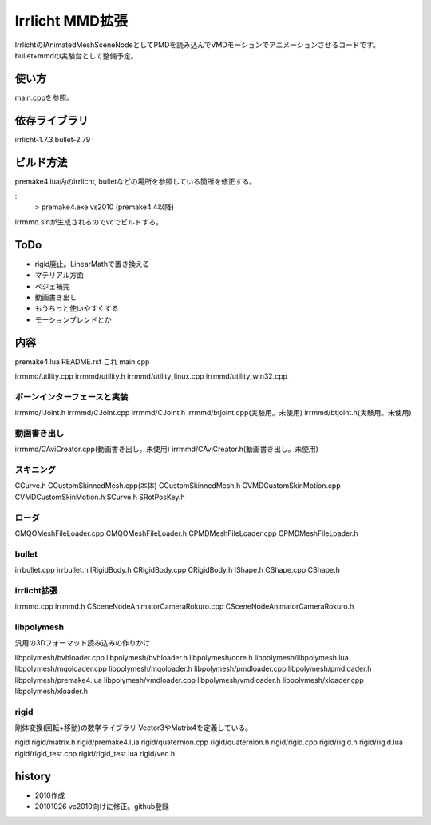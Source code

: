 ++++++++++++++++
Irrlicht MMD拡張
++++++++++++++++
IrrlichtのIAnimatedMeshSceneNodeとしてPMDを読み込んでVMDモーションでアニメーションさせるコードです。
bullet+mmdの実験台として整備予定。

使い方
======
main.cppを参照。

依存ライブラリ
==============
irrlicht-1.7.3
bullet-2.79

ビルド方法
===========
premake4.lua内のirrlicht, bulletなどの場所を参照している箇所を修正する。

::
  > premake4.exe vs2010
  (premake4.4以降)
irrmmd.slnが生成されるのでvcでビルドする。

ToDo
====
* rigid廃止。LinearMathで置き換える
* マテリアル方面
* ベジェ補完
* 動画書き出し
* もうちっと使いやすくする
* モーションブレンドとか

内容
====
premake4.lua
README.rst これ
main.cpp

irrmmd/utility.cpp
irrmmd/utility.h
irrmmd/utility_linux.cpp
irrmmd/utility_win32.cpp

ボーンインターフェースと実装
----------------------------
irrmmd/IJoint.h
irrmmd/CJoint.cpp
irrmmd/CJoint.h
irrmmd/btjoint.cpp(実験用。未使用)
irrmmd/btjoint.h(実験用。未使用)

動画書き出し
------------
irrmmd/CAviCreator.cpp(動画書き出し。未使用)
irrmmd/CAviCreator.h(動画書き出し。未使用)

スキニング
----------
CCurve.h
CCustomSkinnedMesh.cpp(本体)
CCustomSkinnedMesh.h
CVMDCustomSkinMotion.cpp
CVMDCustomSkinMotion.h
SCurve.h
SRotPosKey.h

ローダ
------
CMQOMeshFileLoader.cpp
CMQOMeshFileLoader.h
CPMDMeshFileLoader.cpp
CPMDMeshFileLoader.h

bullet
------
irrbullet.cpp
irrbullet.h
IRigidBody.h
CRigidBody.cpp
CRigidBody.h
IShape.h
CShape.cpp
CShape.h

irrlicht拡張
------------
irrmmd.cpp
irrmmd.h
CSceneNodeAnimatorCameraRokuro.cpp
CSceneNodeAnimatorCameraRokuro.h

libpolymesh
-----------
汎用の3Dフォーマット読み込みの作りかけ

libpolymesh/bvhloader.cpp
libpolymesh/bvhloader.h
libpolymesh/core.h
libpolymesh/libpolymesh.lua
libpolymesh/mqoloader.cpp
libpolymesh/mqoloader.h
libpolymesh/pmdloader.cpp
libpolymesh/pmdloader.h
libpolymesh/premake4.lua
libpolymesh/vmdloader.cpp
libpolymesh/vmdloader.h
libpolymesh/xloader.cpp
libpolymesh/xloader.h

rigid
-----
剛体変換(回転+移動)の数学ライブラリ
Vector3やMatrix4を定義している。

rigid
rigid/matrix.h
rigid/premake4.lua
rigid/quaternion.cpp
rigid/quaternion.h
rigid/rigid.cpp
rigid/rigid.h
rigid/rigid.lua
rigid/rigid_test.cpp
rigid/rigid_test.lua
rigid/vec.h

history
=======
* 2010作成
* 20101026 vc2010向けに修正。github登録

